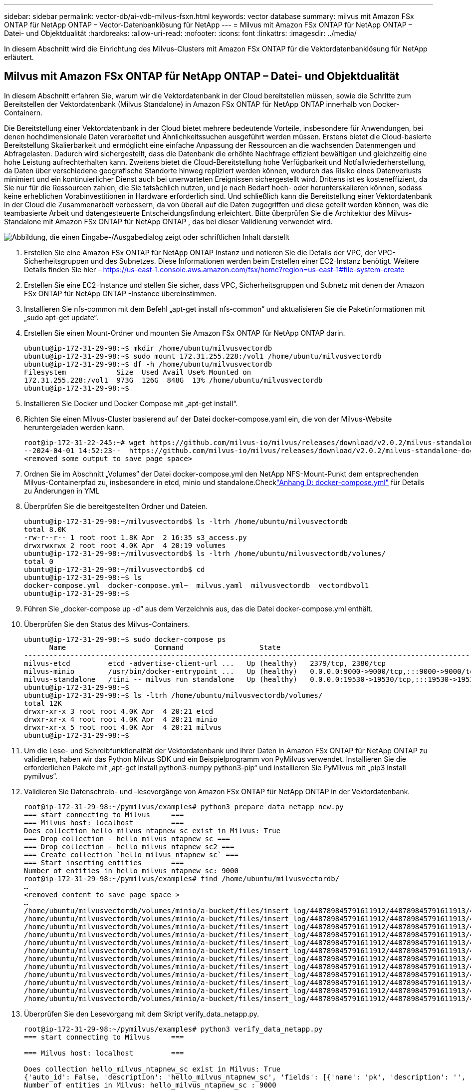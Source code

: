 ---
sidebar: sidebar 
permalink: vector-db/ai-vdb-milvus-fsxn.html 
keywords: vector database 
summary: milvus mit Amazon FSx ONTAP für NetApp ONTAP – Vector-Datenbanklösung für NetApp 
---
= Milvus mit Amazon FSx ONTAP für NetApp ONTAP – Datei- und Objektdualität
:hardbreaks:
:allow-uri-read: 
:nofooter: 
:icons: font
:linkattrs: 
:imagesdir: ../media/


[role="lead"]
In diesem Abschnitt wird die Einrichtung des Milvus-Clusters mit Amazon FSx ONTAP für die Vektordatenbanklösung für NetApp erläutert.



== Milvus mit Amazon FSx ONTAP für NetApp ONTAP – Datei- und Objektdualität

In diesem Abschnitt erfahren Sie, warum wir die Vektordatenbank in der Cloud bereitstellen müssen, sowie die Schritte zum Bereitstellen der Vektordatenbank (Milvus Standalone) in Amazon FSx ONTAP für NetApp ONTAP innerhalb von Docker-Containern.

Die Bereitstellung einer Vektordatenbank in der Cloud bietet mehrere bedeutende Vorteile, insbesondere für Anwendungen, bei denen hochdimensionale Daten verarbeitet und Ähnlichkeitssuchen ausgeführt werden müssen.  Erstens bietet die Cloud-basierte Bereitstellung Skalierbarkeit und ermöglicht eine einfache Anpassung der Ressourcen an die wachsenden Datenmengen und Abfragelasten.  Dadurch wird sichergestellt, dass die Datenbank die erhöhte Nachfrage effizient bewältigen und gleichzeitig eine hohe Leistung aufrechterhalten kann.  Zweitens bietet die Cloud-Bereitstellung hohe Verfügbarkeit und Notfallwiederherstellung, da Daten über verschiedene geografische Standorte hinweg repliziert werden können, wodurch das Risiko eines Datenverlusts minimiert und ein kontinuierlicher Dienst auch bei unerwarteten Ereignissen sichergestellt wird.  Drittens ist es kosteneffizient, da Sie nur für die Ressourcen zahlen, die Sie tatsächlich nutzen, und je nach Bedarf hoch- oder herunterskalieren können, sodass keine erheblichen Vorabinvestitionen in Hardware erforderlich sind.  Und schließlich kann die Bereitstellung einer Vektordatenbank in der Cloud die Zusammenarbeit verbessern, da von überall auf die Daten zugegriffen und diese geteilt werden können, was die teambasierte Arbeit und datengesteuerte Entscheidungsfindung erleichtert.  Bitte überprüfen Sie die Architektur des Milvus-Standalone mit Amazon FSx ONTAP für NetApp ONTAP , das bei dieser Validierung verwendet wird.

image:amazon-fsxn-milvus.png["Abbildung, die einen Eingabe-/Ausgabedialog zeigt oder schriftlichen Inhalt darstellt"]

. Erstellen Sie eine Amazon FSx ONTAP für NetApp ONTAP Instanz und notieren Sie die Details der VPC, der VPC-Sicherheitsgruppen und des Subnetzes.  Diese Informationen werden beim Erstellen einer EC2-Instanz benötigt.  Weitere Details finden Sie hier - https://us-east-1.console.aws.amazon.com/fsx/home?region=us-east-1#file-system-create[]
. Erstellen Sie eine EC2-Instance und stellen Sie sicher, dass VPC, Sicherheitsgruppen und Subnetz mit denen der Amazon FSx ONTAP für NetApp ONTAP -Instance übereinstimmen.
. Installieren Sie nfs-common mit dem Befehl „apt-get install nfs-common“ und aktualisieren Sie die Paketinformationen mit „sudo apt-get update“.
. Erstellen Sie einen Mount-Ordner und mounten Sie Amazon FSx ONTAP für NetApp ONTAP darin.
+
....
ubuntu@ip-172-31-29-98:~$ mkdir /home/ubuntu/milvusvectordb
ubuntu@ip-172-31-29-98:~$ sudo mount 172.31.255.228:/vol1 /home/ubuntu/milvusvectordb
ubuntu@ip-172-31-29-98:~$ df -h /home/ubuntu/milvusvectordb
Filesystem            Size  Used Avail Use% Mounted on
172.31.255.228:/vol1  973G  126G  848G  13% /home/ubuntu/milvusvectordb
ubuntu@ip-172-31-29-98:~$
....
. Installieren Sie Docker und Docker Compose mit „apt-get install“.
. Richten Sie einen Milvus-Cluster basierend auf der Datei docker-compose.yaml ein, die von der Milvus-Website heruntergeladen werden kann.
+
....
root@ip-172-31-22-245:~# wget https://github.com/milvus-io/milvus/releases/download/v2.0.2/milvus-standalone-docker-compose.yml -O docker-compose.yml
--2024-04-01 14:52:23--  https://github.com/milvus-io/milvus/releases/download/v2.0.2/milvus-standalone-docker-compose.yml
<removed some output to save page space>
....
. Ordnen Sie im Abschnitt „Volumes“ der Datei docker-compose.yml den NetApp NFS-Mount-Punkt dem entsprechenden Milvus-Containerpfad zu, insbesondere in etcd, minio und standalone.Checklink:ai-vdb-docker-compose.html["Anhang D: docker-compose.yml"] für Details zu Änderungen in YML
. Überprüfen Sie die bereitgestellten Ordner und Dateien.
+
[source, bash]
----
ubuntu@ip-172-31-29-98:~/milvusvectordb$ ls -ltrh /home/ubuntu/milvusvectordb
total 8.0K
-rw-r--r-- 1 root root 1.8K Apr  2 16:35 s3_access.py
drwxrwxrwx 2 root root 4.0K Apr  4 20:19 volumes
ubuntu@ip-172-31-29-98:~/milvusvectordb$ ls -ltrh /home/ubuntu/milvusvectordb/volumes/
total 0
ubuntu@ip-172-31-29-98:~/milvusvectordb$ cd
ubuntu@ip-172-31-29-98:~$ ls
docker-compose.yml  docker-compose.yml~  milvus.yaml  milvusvectordb  vectordbvol1
ubuntu@ip-172-31-29-98:~$
----
. Führen Sie „docker-compose up -d“ aus dem Verzeichnis aus, das die Datei docker-compose.yml enthält.
. Überprüfen Sie den Status des Milvus-Containers.
+
[source, bash]
----
ubuntu@ip-172-31-29-98:~$ sudo docker-compose ps
      Name                     Command                  State                                               Ports
----------------------------------------------------------------------------------------------------------------------------------------------------------
milvus-etcd         etcd -advertise-client-url ...   Up (healthy)   2379/tcp, 2380/tcp
milvus-minio        /usr/bin/docker-entrypoint ...   Up (healthy)   0.0.0.0:9000->9000/tcp,:::9000->9000/tcp, 0.0.0.0:9001->9001/tcp,:::9001->9001/tcp
milvus-standalone   /tini -- milvus run standalone   Up (healthy)   0.0.0.0:19530->19530/tcp,:::19530->19530/tcp, 0.0.0.0:9091->9091/tcp,:::9091->9091/tcp
ubuntu@ip-172-31-29-98:~$
ubuntu@ip-172-31-29-98:~$ ls -ltrh /home/ubuntu/milvusvectordb/volumes/
total 12K
drwxr-xr-x 3 root root 4.0K Apr  4 20:21 etcd
drwxr-xr-x 4 root root 4.0K Apr  4 20:21 minio
drwxr-xr-x 5 root root 4.0K Apr  4 20:21 milvus
ubuntu@ip-172-31-29-98:~$
----
. Um die Lese- und Schreibfunktionalität der Vektordatenbank und ihrer Daten in Amazon FSx ONTAP für NetApp ONTAP zu validieren, haben wir das Python Milvus SDK und ein Beispielprogramm von PyMilvus verwendet.  Installieren Sie die erforderlichen Pakete mit „apt-get install python3-numpy python3-pip“ und installieren Sie PyMilvus mit „pip3 install pymilvus“.
. Validieren Sie Datenschreib- und -lesevorgänge von Amazon FSx ONTAP für NetApp ONTAP in der Vektordatenbank.
+
[source, python]
----
root@ip-172-31-29-98:~/pymilvus/examples# python3 prepare_data_netapp_new.py
=== start connecting to Milvus     ===
=== Milvus host: localhost         ===
Does collection hello_milvus_ntapnew_sc exist in Milvus: True
=== Drop collection - hello_milvus_ntapnew_sc ===
=== Drop collection - hello_milvus_ntapnew_sc2 ===
=== Create collection `hello_milvus_ntapnew_sc` ===
=== Start inserting entities       ===
Number of entities in hello_milvus_ntapnew_sc: 9000
root@ip-172-31-29-98:~/pymilvus/examples# find /home/ubuntu/milvusvectordb/
…
<removed content to save page space >
…
/home/ubuntu/milvusvectordb/volumes/minio/a-bucket/files/insert_log/448789845791611912/448789845791611913/448789845791611939/103/448789845791411923/b3def25f-c117-4fba-8256-96cb7557cd6c
/home/ubuntu/milvusvectordb/volumes/minio/a-bucket/files/insert_log/448789845791611912/448789845791611913/448789845791611939/103/448789845791411923/b3def25f-c117-4fba-8256-96cb7557cd6c/part.1
/home/ubuntu/milvusvectordb/volumes/minio/a-bucket/files/insert_log/448789845791611912/448789845791611913/448789845791611939/103/448789845791411923/xl.meta
/home/ubuntu/milvusvectordb/volumes/minio/a-bucket/files/insert_log/448789845791611912/448789845791611913/448789845791611939/0
/home/ubuntu/milvusvectordb/volumes/minio/a-bucket/files/insert_log/448789845791611912/448789845791611913/448789845791611939/0/448789845791411924
/home/ubuntu/milvusvectordb/volumes/minio/a-bucket/files/insert_log/448789845791611912/448789845791611913/448789845791611939/0/448789845791411924/xl.meta
/home/ubuntu/milvusvectordb/volumes/minio/a-bucket/files/insert_log/448789845791611912/448789845791611913/448789845791611939/1
/home/ubuntu/milvusvectordb/volumes/minio/a-bucket/files/insert_log/448789845791611912/448789845791611913/448789845791611939/1/448789845791411925
/home/ubuntu/milvusvectordb/volumes/minio/a-bucket/files/insert_log/448789845791611912/448789845791611913/448789845791611939/1/448789845791411925/xl.meta
/home/ubuntu/milvusvectordb/volumes/minio/a-bucket/files/insert_log/448789845791611912/448789845791611913/448789845791611939/100
/home/ubuntu/milvusvectordb/volumes/minio/a-bucket/files/insert_log/448789845791611912/448789845791611913/448789845791611939/100/448789845791411920
/home/ubuntu/milvusvectordb/volumes/minio/a-bucket/files/insert_log/448789845791611912/448789845791611913/448789845791611939/100/448789845791411920/xl.meta
----
. Überprüfen Sie den Lesevorgang mit dem Skript verify_data_netapp.py.
+
[source, python]
----
root@ip-172-31-29-98:~/pymilvus/examples# python3 verify_data_netapp.py
=== start connecting to Milvus     ===

=== Milvus host: localhost         ===

Does collection hello_milvus_ntapnew_sc exist in Milvus: True
{'auto_id': False, 'description': 'hello_milvus_ntapnew_sc', 'fields': [{'name': 'pk', 'description': '', 'type': <DataType.INT64: 5>, 'is_primary': True, 'auto_id': False}, {'name': 'random', 'description': '', 'type': <DataType.DOUBLE: 11>}, {'name': 'var', 'description': '', 'type': <DataType.VARCHAR: 21>, 'params': {'max_length': 65535}}, {'name': 'embeddings', 'description': '', 'type': <DataType.FLOAT_VECTOR: 101>, 'params': {'dim': 8}}], 'enable_dynamic_field': False}
Number of entities in Milvus: hello_milvus_ntapnew_sc : 9000

=== Start Creating index IVF_FLAT  ===


=== Start loading                  ===


=== Start searching based on vector similarity ===

hit: id: 2248, distance: 0.0, entity: {'random': 0.2777646777746381}, random field: 0.2777646777746381
hit: id: 4837, distance: 0.07805602252483368, entity: {'random': 0.6451650959930306}, random field: 0.6451650959930306
hit: id: 7172, distance: 0.07954417169094086, entity: {'random': 0.6141351712303128}, random field: 0.6141351712303128
hit: id: 2249, distance: 0.0, entity: {'random': 0.7434908973629817}, random field: 0.7434908973629817
hit: id: 830, distance: 0.05628090724349022, entity: {'random': 0.8544487225667627}, random field: 0.8544487225667627
hit: id: 8562, distance: 0.07971227169036865, entity: {'random': 0.4464554280115878}, random field: 0.4464554280115878
search latency = 0.1266s

=== Start querying with `random > 0.5` ===

query result:
-{'random': 0.6378742006852851, 'embeddings': [0.3017092, 0.74452263, 0.8009826, 0.4927033, 0.12762444, 0.29869467, 0.52859956, 0.23734547], 'pk': 0}
search latency = 0.3294s

=== Start hybrid searching with `random > 0.5` ===

hit: id: 4837, distance: 0.07805602252483368, entity: {'random': 0.6451650959930306}, random field: 0.6451650959930306
hit: id: 7172, distance: 0.07954417169094086, entity: {'random': 0.6141351712303128}, random field: 0.6141351712303128
hit: id: 515, distance: 0.09590047597885132, entity: {'random': 0.8013175797590888}, random field: 0.8013175797590888
hit: id: 2249, distance: 0.0, entity: {'random': 0.7434908973629817}, random field: 0.7434908973629817
hit: id: 830, distance: 0.05628090724349022, entity: {'random': 0.8544487225667627}, random field: 0.8544487225667627
hit: id: 1627, distance: 0.08096684515476227, entity: {'random': 0.9302397069516164}, random field: 0.9302397069516164
search latency = 0.2674s
Does collection hello_milvus_ntapnew_sc2 exist in Milvus: True
{'auto_id': True, 'description': 'hello_milvus_ntapnew_sc2', 'fields': [{'name': 'pk', 'description': '', 'type': <DataType.INT64: 5>, 'is_primary': True, 'auto_id': True}, {'name': 'random', 'description': '', 'type': <DataType.DOUBLE: 11>}, {'name': 'var', 'description': '', 'type': <DataType.VARCHAR: 21>, 'params': {'max_length': 65535}}, {'name': 'embeddings', 'description': '', 'type': <DataType.FLOAT_VECTOR: 101>, 'params': {'dim': 8}}], 'enable_dynamic_field': False}
----
. Wenn der Kunde für KI-Workloads über das S3-Protokoll auf in der Vektordatenbank getestete NFS-Daten zugreifen (lesen) möchte, kann dies mit einem einfachen Python-Programm validiert werden.  Ein Beispiel hierfür könnte eine Ähnlichkeitssuche von Bildern aus einer anderen Anwendung sein, wie im Bild am Anfang dieses Abschnitts erwähnt.
+
[source, python]
----
root@ip-172-31-29-98:~/pymilvus/examples# sudo python3 /home/ubuntu/milvusvectordb/s3_access.py -i 172.31.255.228 --bucket milvusnasvol --access-key PY6UF318996I86NBYNDD --secret-key hoPctr9aD88c1j0SkIYZ2uPa03vlbqKA0c5feK6F
OBJECTS in the bucket milvusnasvol are :
***************************************
…
<output content removed to save page space>
…
bucket/files/insert_log/448789845791611912/448789845791611913/448789845791611920/0/448789845791411917/xl.meta
volumes/minio/a-bucket/files/insert_log/448789845791611912/448789845791611913/448789845791611920/1/448789845791411918/xl.meta
volumes/minio/a-bucket/files/insert_log/448789845791611912/448789845791611913/448789845791611920/100/448789845791411913/xl.meta
volumes/minio/a-bucket/files/insert_log/448789845791611912/448789845791611913/448789845791611920/101/448789845791411914/xl.meta
volumes/minio/a-bucket/files/insert_log/448789845791611912/448789845791611913/448789845791611920/102/448789845791411915/xl.meta
volumes/minio/a-bucket/files/insert_log/448789845791611912/448789845791611913/448789845791611920/103/448789845791411916/1c48ab6e-1546-4503-9084-28c629216c33/part.1
volumes/minio/a-bucket/files/insert_log/448789845791611912/448789845791611913/448789845791611920/103/448789845791411916/xl.meta
volumes/minio/a-bucket/files/insert_log/448789845791611912/448789845791611913/448789845791611939/0/448789845791411924/xl.meta
volumes/minio/a-bucket/files/insert_log/448789845791611912/448789845791611913/448789845791611939/1/448789845791411925/xl.meta
volumes/minio/a-bucket/files/insert_log/448789845791611912/448789845791611913/448789845791611939/100/448789845791411920/xl.meta
volumes/minio/a-bucket/files/insert_log/448789845791611912/448789845791611913/448789845791611939/101/448789845791411921/xl.meta
volumes/minio/a-bucket/files/insert_log/448789845791611912/448789845791611913/448789845791611939/102/448789845791411922/xl.meta
volumes/minio/a-bucket/files/insert_log/448789845791611912/448789845791611913/448789845791611939/103/448789845791411923/b3def25f-c117-4fba-8256-96cb7557cd6c/part.1
volumes/minio/a-bucket/files/insert_log/448789845791611912/448789845791611913/448789845791611939/103/448789845791411923/xl.meta
volumes/minio/a-bucket/files/stats_log/448789845791211880/448789845791211881/448789845791411889/100/1/xl.meta
volumes/minio/a-bucket/files/stats_log/448789845791211880/448789845791211881/448789845791411889/100/448789845791411912/xl.meta
volumes/minio/a-bucket/files/stats_log/448789845791611912/448789845791611913/448789845791611920/100/1/xl.meta
volumes/minio/a-bucket/files/stats_log/448789845791611912/448789845791611913/448789845791611920/100/448789845791411919/xl.meta
volumes/minio/a-bucket/files/stats_log/448789845791611912/448789845791611913/448789845791611939/100/1/xl.meta
volumes/minio/a-bucket/files/stats_log/448789845791611912/448789845791611913/448789845791611939/100/448789845791411926/xl.meta
***************************************
root@ip-172-31-29-98:~/pymilvus/examples#
----
+
Dieser Abschnitt zeigt effektiv, wie Kunden ein eigenständiges Milvus-Setup in Docker-Containern bereitstellen und betreiben können, indem sie Amazons NetApp FSx ONTAP für die NetApp ONTAP Datenspeicherung nutzen.  Mit diesem Setup können Kunden die Leistungsfähigkeit von Vektordatenbanken für die Verarbeitung hochdimensionaler Daten und die Ausführung komplexer Abfragen nutzen – und das alles in der skalierbaren und effizienten Umgebung von Docker-Containern.  Durch die Erstellung einer Amazon FSx ONTAP für NetApp ONTAP -Instanz und einer passenden EC2-Instanz können Kunden eine optimale Ressourcennutzung und Datenverwaltung sicherstellen.  Die erfolgreiche Validierung von Datenschreib- und -lesevorgängen von FSx ONTAP in der Vektordatenbank bietet Kunden die Gewissheit zuverlässiger und konsistenter Datenvorgänge.  Darüber hinaus bietet die Möglichkeit, Daten von KI-Workloads über das S3-Protokoll aufzulisten (lesen), eine verbesserte Datenzugänglichkeit.  Dieser umfassende Prozess bietet Kunden daher eine robuste und effiziente Lösung für die Verwaltung ihrer groß angelegten Datenvorgänge und nutzt dabei die Funktionen von Amazons FSx ONTAP für NetApp ONTAP.


